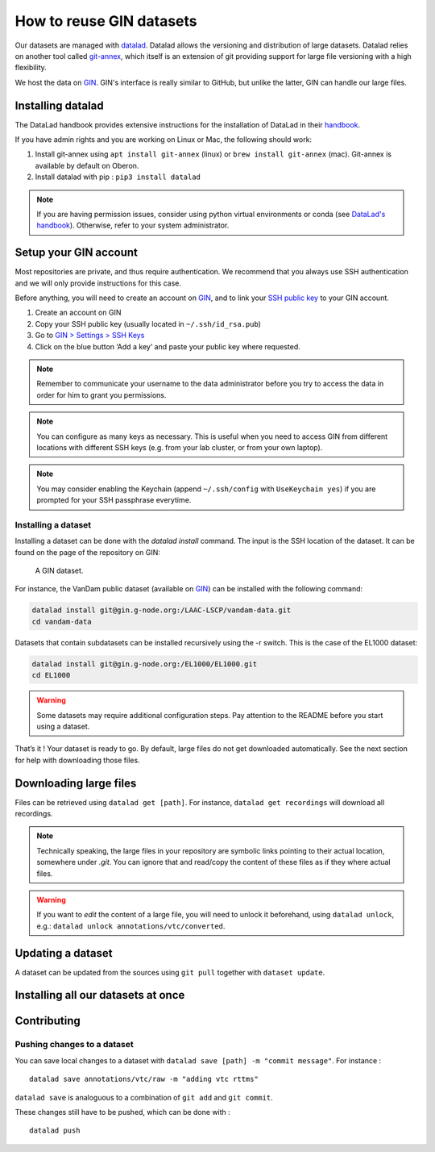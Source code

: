 How to reuse GIN datasets
=========================

Our datasets are managed with `datalad <https://www.datalad.org/>`__. Datalad
allows the versioning and distribution of large datasets. Datalad relies
on another tool called
`git-annex <https://git-annex.branchable.com/>`__, which itself is an
extension of git providing support for large file versioning with a high
flexibility.

We host the data on `GIN <http://gin.g-node.org/>`__. GIN's interface
is really similar to GitHub, but unlike the latter, GIN can handle
our large files.

Installing datalad
------------------

The DataLad handbook provides extensive instructions for the
installation of DataLad in their `handbook <http://handbook.datalad.org/en/latest/intro/installation.html#install>`__.

If you have admin rights and you are working on Linux or Mac, the following
should work:

1. Install git-annex using ``apt install git-annex`` (linux) or
   ``brew install git-annex`` (mac). Git-annex is available by default
   on Oberon.
2. Install datalad with pip : ``pip3 install datalad``

.. note::
   
   If you are having permission issues, consider using python virtual
   environments or conda (see `DataLad's handbook <http://handbook.datalad.org/en/latest/intro/installation.html#install>`__).
   Otherwise, refer to your system administrator. 

Setup your GIN account
----------------------

Most repositories are private, and thus require authentication.
We recommend that you always use SSH authentication and we will only
provide instructions for this case.

Before anything, you will need to create an account on `GIN <https://gin.g-node.org/>`_,
and to link your `SSH public key <https://gin.g-node.org/user/settings/ssh>`_ to your
GIN account.

1. Create an account on GIN
2. Copy your SSH public key (usually located in ``~/.ssh/id_rsa.pub``)
3. Go to `GIN > Settings > SSH Keys <https://gin.g-node.org/user/settings/ssh>`__
4. Click on the blue button ‘Add a key’ and paste your public key
   where requested.

.. note::

   Remember to communicate your username to the data administrator
   before you try to access the data 
   in order for him to grant you permissions.

.. note::

   You can configure as many keys as necessary. This is useful when you
   need to access GIN from different locations with different SSH keys
   (e.g. from your lab cluster, or from your own laptop).

.. note::

   You may consider enabling the Keychain
   (append ``~/.ssh/config`` with ``UseKeychain yes``)
   if you are prompted for your SSH passphrase everytime.

Installing a dataset
~~~~~~~~~~~~~~~~~~~~

Installing a dataset can be done with the `datalad install` command.
The input is the SSH location of the dataset. It can be found on
the page of the repository on GIN:

.. figure:: images/gin.png
   :alt: Where to find the SSH url of a dataset on GIN

   A GIN dataset.

For instance, the VanDam public dataset (available on `GIN <https://gin.g-node.org/LAAC-LSCP/vandam-data>`__)
can be installed with the following command:

.. code:: bash

   datalad install git@gin.g-node.org:/LAAC-LSCP/vandam-data.git
   cd vandam-data

Datasets that contain subdatasets can be installed recursively using the -r switch.
This is the case of the EL1000 dataset:

.. code:: bash

   datalad install git@gin.g-node.org:/EL1000/EL1000.git
   cd EL1000

.. warning::
   
   Some datasets may require additional configuration steps.
   Pay attention to the README before you start using a dataset. 

That’s it ! Your dataset is ready to go. By default, large files do not
get downloaded automatically. See the next section for help with
downloading those files.

Downloading large files
-----------------------

Files can be retrieved using ``datalad get [path]``. For instance,
``datalad get recordings`` will download all recordings.

.. note::

   Technically speaking, the large files in your repository are symbolic links
   pointing to their actual location, somewhere under `.git`.
   You can ignore that and read/copy the content of these files as if they where
   actual files.

.. warning::

   If you want to *edit* the content of a large file, you will need to unlock it
   beforehand, using ``datalad unlock``,
   e.g.: ``datalad unlock annotations/vtc/converted``.

Updating a dataset
------------------

A dataset can be updated from the sources using ``git pull`` together
with ``dataset update``.

Installing all our datasets at once
-----------------------------------


Contributing
------------

Pushing changes to a dataset
~~~~~~~~~~~~~~~~~~~~~~~~~~~~

You can save local changes to a dataset with
``datalad save [path] -m "commit message"``. For instance :

::

   datalad save annotations/vtc/raw -m "adding vtc rttms"

``datalad save`` is analoguous to a combination of ``git add`` and
``git commit``.

These changes still have to be pushed, which can be done with :

::

   datalad push
